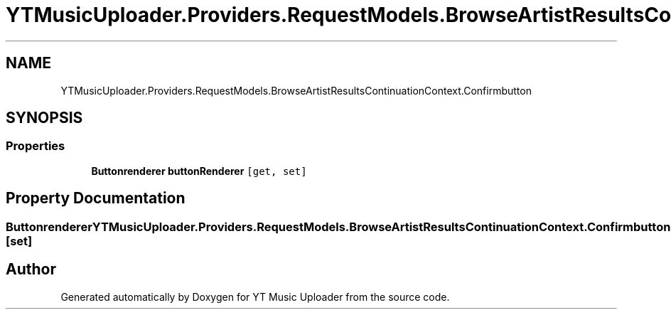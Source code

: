 .TH "YTMusicUploader.Providers.RequestModels.BrowseArtistResultsContinuationContext.Confirmbutton" 3 "Fri Aug 28 2020" "YT Music Uploader" \" -*- nroff -*-
.ad l
.nh
.SH NAME
YTMusicUploader.Providers.RequestModels.BrowseArtistResultsContinuationContext.Confirmbutton
.SH SYNOPSIS
.br
.PP
.SS "Properties"

.in +1c
.ti -1c
.RI "\fBButtonrenderer\fP \fBbuttonRenderer\fP\fC [get, set]\fP"
.br
.in -1c
.SH "Property Documentation"
.PP 
.SS "\fBButtonrenderer\fP YTMusicUploader\&.Providers\&.RequestModels\&.BrowseArtistResultsContinuationContext\&.Confirmbutton\&.buttonRenderer\fC [get]\fP, \fC [set]\fP"


.SH "Author"
.PP 
Generated automatically by Doxygen for YT Music Uploader from the source code\&.
